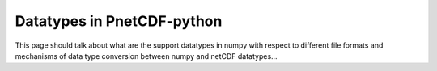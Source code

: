 ===========================
Datatypes in PnetCDF-python
===========================

This page should talk about what are the support datatypes in numpy with 
respect to different file formats and mechanisms of data type conversion
between numpy and netCDF datatypes...